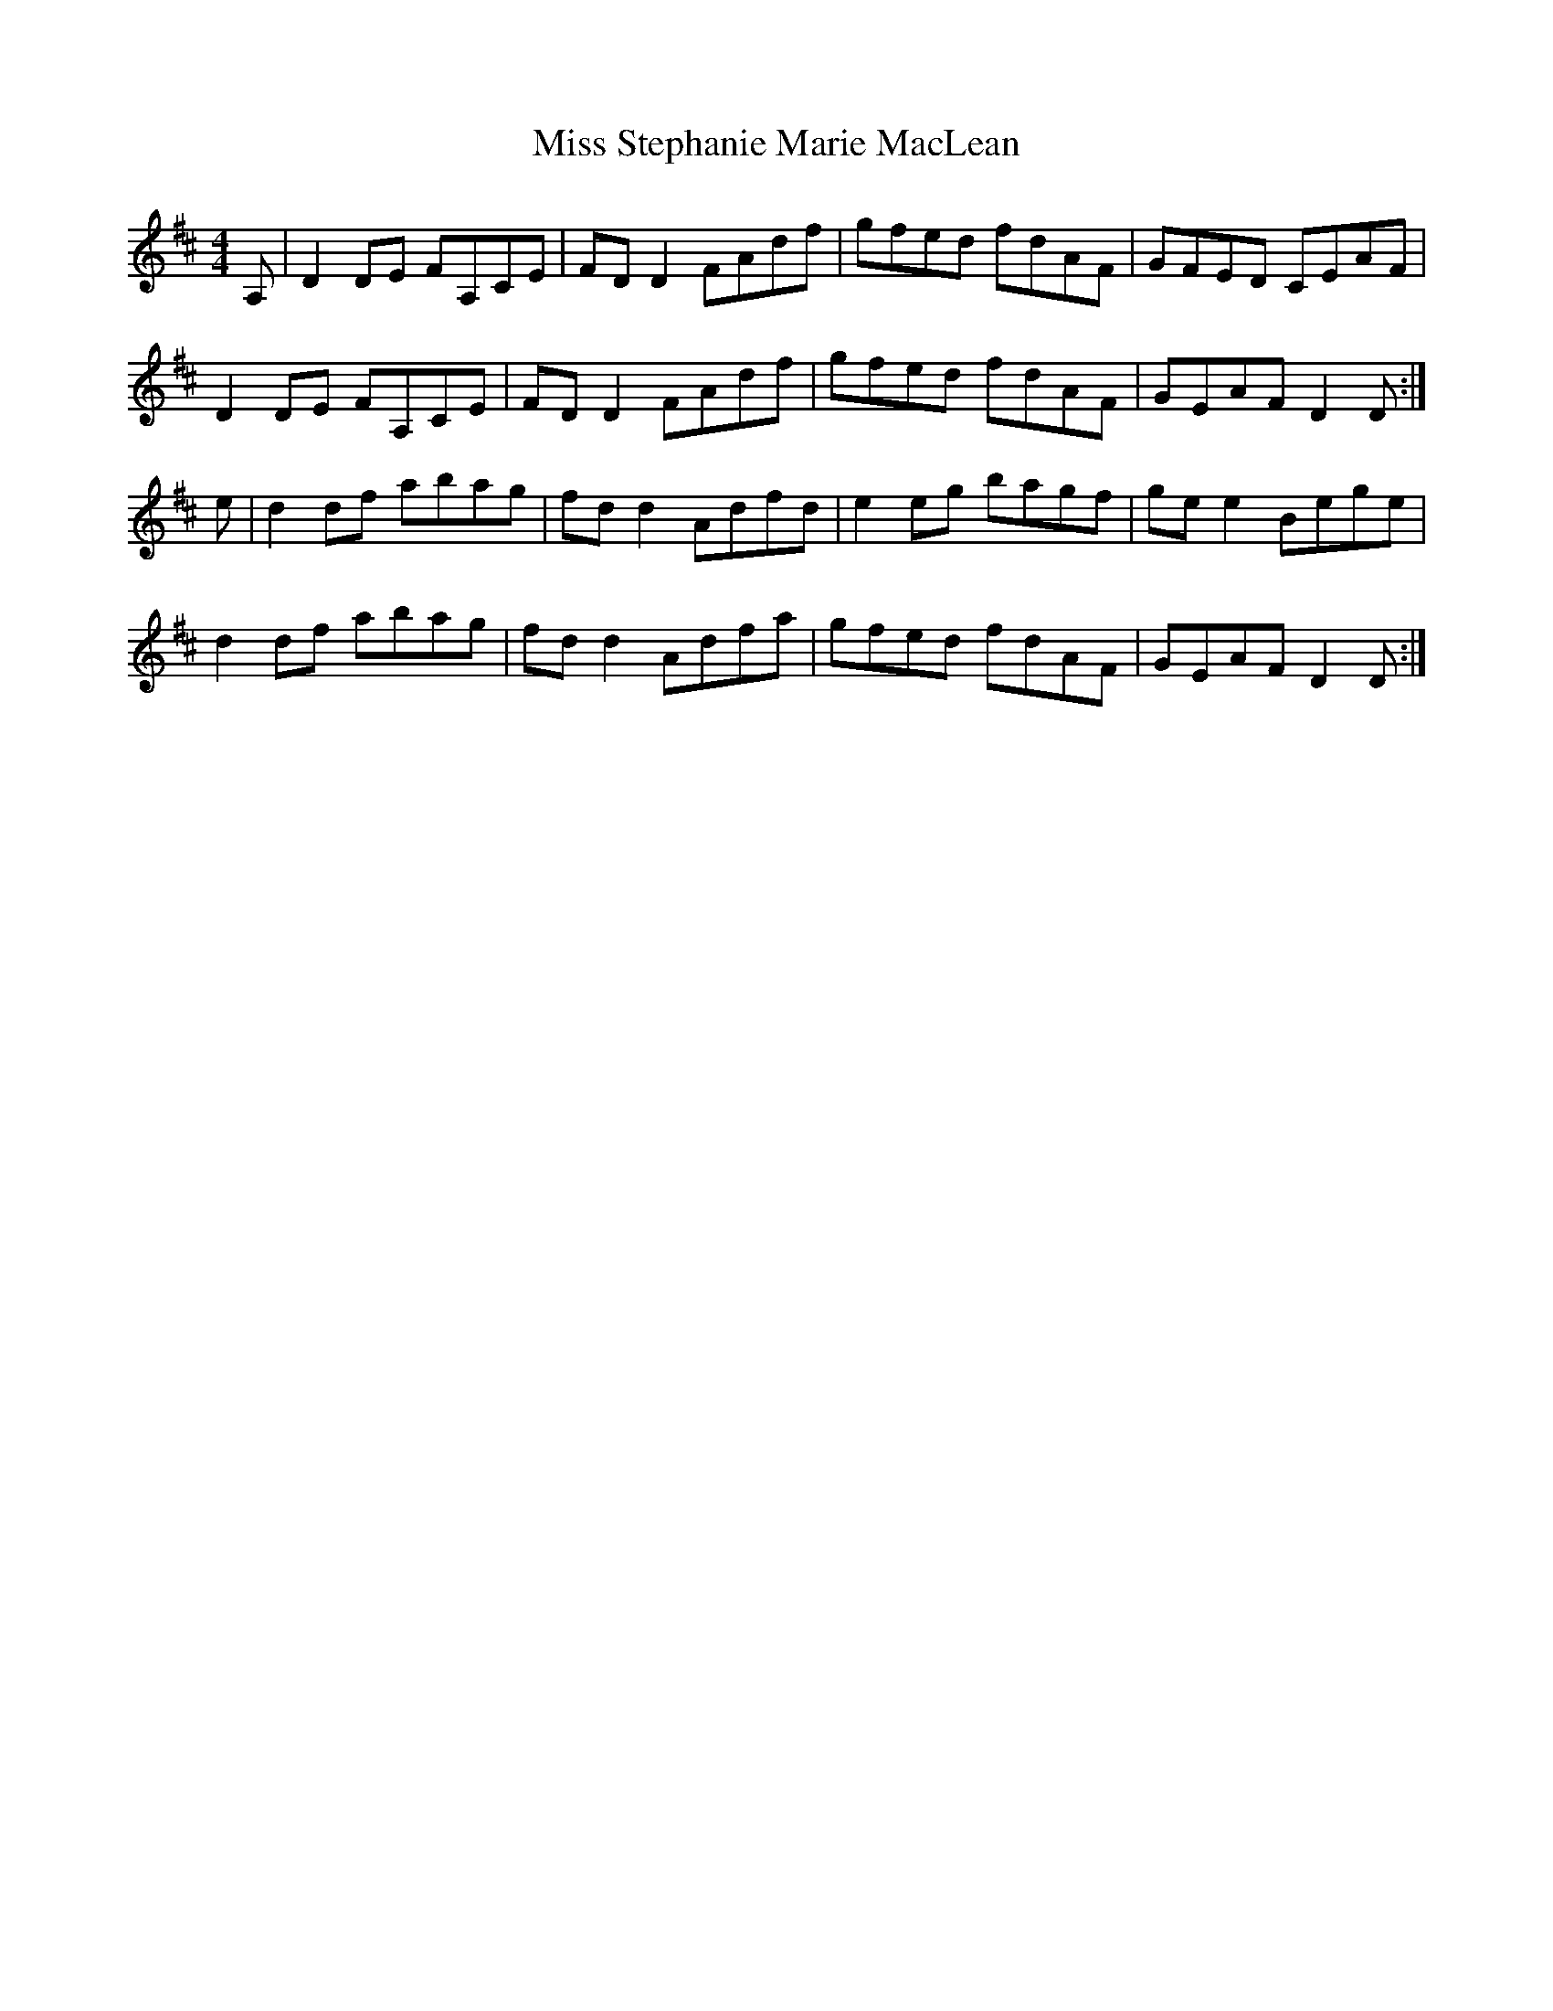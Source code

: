 X: 27257
T: Miss Stephanie Marie MacLean
R: reel
M: 4/4
K: Dmajor
A,|D2DE FA,CE|FDD2 FAdf|gfed fdAF|GFED CEAF|
D2DE FA,CE|FDD2 FAdf|gfed fdAF|GEAF D2D:|
e|d2df abag|fdd2 Adfd|e2eg bagf|gee2 Bege|
d2df abag|fdd2 Adfa|gfed fdAF|GEAF D2D:|

